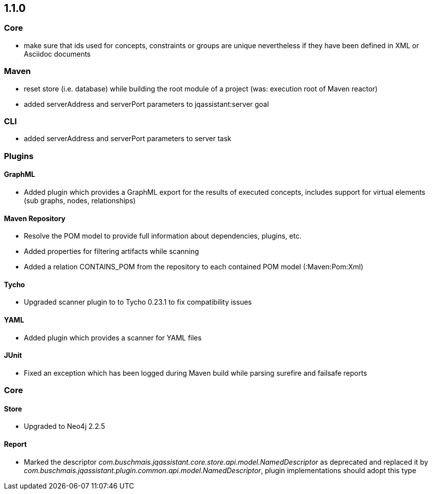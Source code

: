 == 1.1.0

=== Core
- make sure that ids used for concepts, constraints or groups are unique nevertheless if they have been defined in XML or Asciidoc documents

=== Maven
- reset store (i.e. database) while building the root module of a project (was: execution root of Maven reactor)
- added serverAddress and serverPort parameters to jqassistant:server goal

=== CLI
- added serverAddress and serverPort parameters to server task

=== Plugins

==== GraphML
- Added plugin which provides a GraphML export for the results of executed concepts, includes support for virtual elements (sub graphs, nodes, relationships)

==== Maven Repository
- Resolve the POM model to provide full information about dependencies, plugins, etc.
- Added properties for filtering artifacts while scanning
- Added a relation CONTAINS_POM from the repository to each contained POM model (:Maven:Pom:Xml)

==== Tycho
- Upgraded scanner plugin to to Tycho 0.23.1 to fix compatibility issues

==== YAML
- Added plugin which provides a scanner for YAML files

==== JUnit
- Fixed an exception which has been logged during Maven build while parsing surefire and failsafe reports

=== Core

==== Store
- Upgraded to Neo4j 2.2.5

==== Report
- Marked the descriptor _com.buschmais.jqassistant.core.store.api.model.NamedDescriptor_ as deprecated and replaced it by
    _com.buschmais.jqassistant.plugin.common.api.model.NamedDescriptor_, plugin implementations should adopt this type

